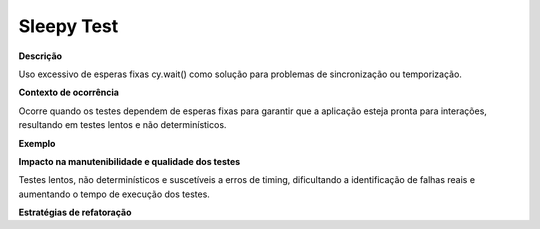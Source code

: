 Sleepy Test
=====================

**Descrição**

Uso excessivo de esperas fixas cy.wait() como solução para problemas de sincronização ou temporização.

**Contexto de ocorrência**

Ocorre quando os testes dependem de esperas fixas para garantir que a aplicação esteja pronta para interações, resultando em testes lentos e não determinísticos.

**Exemplo**

**Impacto na manutenibilidade e qualidade dos testes**

Testes lentos, não determinísticos e suscetíveis a erros de timing, dificultando a identificação de falhas reais e aumentando o tempo de execução dos testes.

**Estratégias de refatoração**